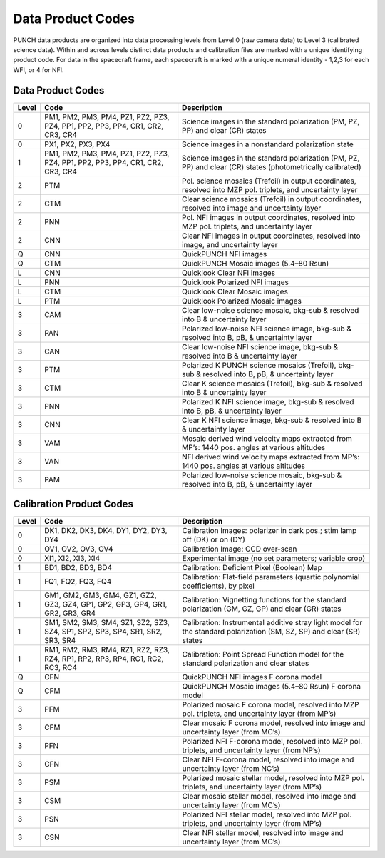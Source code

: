 Data Product Codes
====================

PUNCH data products are organized into data processing levels from Level 0 (raw camera data) to Level 3 (calibrated science data). Within and across levels distinct data products and calibration files are marked with a unique identifying product code. For data in the spacecraft frame, each spacecraft is marked with a unique numeral identity - 1,2,3 for each WFI, or 4 for NFI.

Data Product Codes
------------------

.. list-table::
   :header-rows: 1

   * - Level
     - Code
     - Description
   * - 0
     - PM1, PM2, PM3, PM4, PZ1, PZ2, PZ3, PZ4, PP1, PP2, PP3, PP4, CR1, CR2, CR3, CR4
     - Science images in the standard polarization (PM, PZ, PP) and clear (CR) states
   * - 0
     - PX1, PX2, PX3, PX4
     - Science images in a nonstandard polarization state
   * - 1
     - PM1, PM2, PM3, PM4, PZ1, PZ2, PZ3, PZ4, PP1, PP2, PP3, PP4, CR1, CR2, CR3, CR4
     - Science images in the standard polarization (PM, PZ, PP) and clear (CR) states (photometrically calibrated)
   * - 2
     - PTM
     - Pol. science mosaics (Trefoil) in output coordinates, resolved into MZP pol. triplets, and uncertainty layer
   * - 2
     - CTM
     - Clear science mosaics (Trefoil) in output coordinates, resolved into image and uncertainty layer
   * - 2
     - PNN
     - Pol. NFI images in output coordinates, resolved into MZP pol. triplets, and uncertainty layer
   * - 2
     - CNN
     - Clear NFI images in output coordinates, resolved into image, and uncertainty layer
   * - Q
     - CNN
     - QuickPUNCH NFI images
   * - Q
     - CTM
     - QuickPUNCH Mosaic images (5.4–80 Rsun)
   * - L
     - CNN
     - Quicklook Clear NFI images
   * - L
     - PNN
     - Quicklook Polarized NFI images
   * - L
     - CTM
     - Quicklook Clear Mosaic images
   * - L
     - PTM
     - Quicklook Polarized Mosaic images
   * - 3
     - CAM
     - Clear low-noise science mosaic, bkg-sub & resolved into B & uncertainty layer
   * - 3
     - PAN
     - Polarized low-noise NFI science image, bkg-sub & resolved into B, pB, & uncertainty layer
   * - 3
     - CAN
     - Clear low-noise NFI science image, bkg-sub & resolved into B & uncertainty layer
   * - 3
     - PTM
     - Polarized K PUNCH science mosaics (Trefoil), bkg-sub & resolved into B, pB, & uncertainty layer
   * - 3
     - CTM
     - Clear K science mosaics (Trefoil), bkg-sub & resolved into B & uncertainty layer
   * - 3
     - PNN
     - Polarized K NFI science image, bkg-sub & resolved into B, pB, & uncertainty layer
   * - 3
     - CNN
     - Clear K NFI science image, bkg-sub & resolved into B & uncertainty layer
   * - 3
     - VAM
     - Mosaic derived wind velocity maps extracted from MP’s: 1440 pos. angles at various altitudes
   * - 3
     - VAN
     - NFI derived wind velocity maps extracted from MP’s: 1440 pos. angles at various altitudes
   * - 3
     - PAM
     - Polarized low-noise science mosaic, bkg-sub & resolved into B, pB, & uncertainty layer


Calibration Product Codes
-------------------------

.. list-table::
   :header-rows: 1

   * - Level
     - Code
     - Description
   * - 0
     - DK1, DK2, DK3, DK4, DY1, DY2, DY3, DY4
     - Calibration Images: polarizer in dark pos.; stim lamp off (DK) or on (DY)
   * - 0
     - OV1, OV2, OV3, OV4
     - Calibration Image: CCD over-scan
   * - 0
     - XI1, XI2, XI3, XI4
     - Experimental image (no set parameters; variable crop)
   * - 1
     - BD1, BD2, BD3, BD4
     - Calibration: Deficient Pixel (Boolean) Map
   * - 1
     - FQ1, FQ2, FQ3, FQ4
     - Calibration: Flat-field parameters (quartic polynomial coefficients), by pixel
   * - 1
     - GM1, GM2, GM3, GM4, GZ1, GZ2, GZ3, GZ4, GP1, GP2, GP3, GP4, GR1, GR2, GR3, GR4
     - Calibration: Vignetting functions for the standard polarization (GM, GZ, GP) and clear (GR) states
   * - 1
     - SM1, SM2, SM3, SM4, SZ1, SZ2, SZ3, SZ4, SP1, SP2, SP3, SP4, SR1, SR2, SR3, SR4
     - Calibration: Instrumental additive stray light model for the standard polarization (SM, SZ, SP) and clear (SR) states
   * - 1
     - RM1, RM2, RM3, RM4, RZ1, RZ2, RZ3, RZ4, RP1, RP2, RP3, RP4, RC1, RC2, RC3, RC4
     - Calibration: Point Spread Function model for the standard polarization and clear states
   * - Q
     - CFN
     - QuickPUNCH NFI images F corona model
   * - Q
     - CFM
     - QuickPUNCH Mosaic images (5.4–80 Rsun) F corona model
   * - 3
     - PFM
     - Polarized mosaic F corona model, resolved into MZP pol. triplets, and uncertainty layer (from MP’s)
   * - 3
     - CFM
     - Clear mosaic F corona model, resolved into image and uncertainty layer (from MC’s)
   * - 3
     - PFN
     - Polarized NFI F-corona model, resolved into MZP pol. triplets, and uncertainty layer (from NP’s)
   * - 3
     - CFN
     - Clear NFI F-corona model, resolved into image and uncertainty layer (from NC’s)
   * - 3
     - PSM
     - Polarized mosaic stellar model, resolved into MZP pol. triplets, and uncertainty layer (from MP’s)
   * - 3
     - CSM
     - Clear mosaic stellar model, resolved into image and uncertainty layer (from MC’s)
   * - 3
     - PSN
     - Polarized NFI stellar model, resolved into MZP pol. triplets, and uncertainty layer (from MP’s)
   * - 3
     - CSN
     - Clear NFI stellar model, resolved into image and uncertainty layer (from MC’s)
